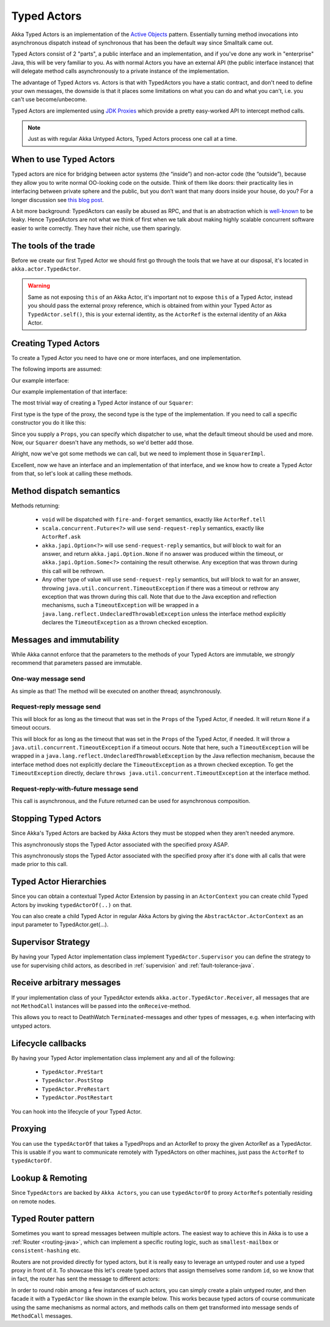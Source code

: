 Typed Actors
===================

Akka Typed Actors is an implementation of the `Active Objects <http://en.wikipedia.org/wiki/Active_object>`_ pattern.
Essentially turning method invocations into asynchronous dispatch instead of synchronous that has been the default way since Smalltalk came out.

Typed Actors consist of 2 "parts", a public interface and an implementation, and if you've done any work in "enterprise" Java, this will be very familiar to you. As with normal Actors you have an external API (the public interface instance) that will delegate method calls asynchronously to
a private instance of the implementation.

The advantage of Typed Actors vs. Actors is that with TypedActors you have a static contract, and don't need to define your own messages, the downside is that it places some limitations on what you can do and what you can't, i.e. you can't use become/unbecome.

Typed Actors are implemented using `JDK Proxies <http://docs.oracle.com/javase/6/jdocs/api/java/lang/reflect/Proxy.html>`_ which provide a pretty easy-worked API to intercept method calls.

.. note::

    Just as with regular Akka Untyped Actors, Typed Actors process one call at a time.

When to use Typed Actors
------------------------

Typed actors are nice for bridging between actor systems (the “inside”) and
non-actor code (the “outside”), because they allow you to write normal
OO-looking code on the outside. Think of them like doors: their practicality
lies in interfacing between private sphere and the public, but you don’t want
that many doors inside your house, do you? For a longer discussion see `this
blog post <http://letitcrash.com/post/19074284309/when-to-use-typedactors>`_.

A bit more background: TypedActors can easily be abused as RPC, and that
is an abstraction which is `well-known
<http://doc.akka.io/jdocs/misc/smli_tr-94-29.pdf>`_
to be leaky. Hence TypedActors are not what we think of first when we talk
about making highly scalable concurrent software easier to write correctly.
They have their niche, use them sparingly.

The tools of the trade
----------------------

Before we create our first Typed Actor we should first go through the tools that we have at our disposal,
it's located in ``akka.actor.TypedActor``.

.. includecode:: code/jdocs/actor/TypedActorDocTest.java
   :include: typed-actor-extension-tools

.. warning::

    Same as not exposing ``this`` of an Akka Actor, it's important not to expose ``this`` of a Typed Actor,
    instead you should pass the external proxy reference, which is obtained from within your Typed Actor as
    ``TypedActor.self()``, this is your external identity, as the ``ActorRef`` is the external identity of
    an Akka Actor.

Creating Typed Actors
---------------------

To create a Typed Actor you need to have one or more interfaces, and one implementation.

The following imports are assumed:

.. includecode:: code/jdocs/actor/TypedActorDocTest.java
   :include: imports

Our example interface:

.. includecode:: code/jdocs/actor/TypedActorDocTest.java
   :include: typed-actor-iface
   :exclude: typed-actor-iface-methods

Our example implementation of that interface:

.. includecode:: code/jdocs/actor/TypedActorDocTest.java
   :include: typed-actor-impl
   :exclude: typed-actor-impl-methods

The most trivial way of creating a Typed Actor instance
of our ``Squarer``:

.. includecode:: code/jdocs/actor/TypedActorDocTest.java
   :include: typed-actor-create1

First type is the type of the proxy, the second type is the type of the implementation.
If you need to call a specific constructor you do it like this:

.. includecode:: code/jdocs/actor/TypedActorDocTest.java
   :include: typed-actor-create2

Since you supply a ``Props``, you can specify which dispatcher to use, what the default timeout should be used and more.
Now, our ``Squarer`` doesn't have any methods, so we'd better add those.

.. includecode:: code/jdocs/actor/TypedActorDocTest.java
   :include: typed-actor-iface

Alright, now we've got some methods we can call, but we need to implement those in ``SquarerImpl``.

.. includecode:: code/jdocs/actor/TypedActorDocTest.java
   :include: typed-actor-impl

Excellent, now we have an interface and an implementation of that interface,
and we know how to create a Typed Actor from that, so let's look at calling these methods.

Method dispatch semantics
-------------------------

Methods returning:

  * ``void`` will be dispatched with ``fire-and-forget`` semantics, exactly like ``ActorRef.tell``
  * ``scala.concurrent.Future<?>`` will use ``send-request-reply`` semantics, exactly like ``ActorRef.ask``
  * ``akka.japi.Option<?>`` will use ``send-request-reply`` semantics, but *will* block to wait for an answer,
    and return ``akka.japi.Option.None`` if no answer was produced within the timeout, or ``akka.japi.Option.Some<?>`` containing the result otherwise.
    Any exception that was thrown during this call will be rethrown.
  * Any other type of value will use ``send-request-reply`` semantics, but *will* block to wait for an answer,
    throwing ``java.util.concurrent.TimeoutException`` if there was a timeout or rethrow any exception that was thrown during this call.
    Note that due to the Java exception and reflection mechanisms, such a ``TimeoutException`` will be wrapped in a ``java.lang.reflect.UndeclaredThrowableException``
    unless the interface method explicitly declares the ``TimeoutException`` as a thrown checked exception.

Messages and immutability
-------------------------

While Akka cannot enforce that the parameters to the methods of your Typed Actors are immutable,
we *strongly* recommend that parameters passed are immutable.

One-way message send
^^^^^^^^^^^^^^^^^^^^

.. includecode:: code/jdocs/actor/TypedActorDocTest.java
   :include: typed-actor-call-oneway

As simple as that! The method will be executed on another thread; asynchronously.

Request-reply message send
^^^^^^^^^^^^^^^^^^^^^^^^^^

.. includecode:: code/jdocs/actor/TypedActorDocTest.java
   :include: typed-actor-call-option

This will block for as long as the timeout that was set in the ``Props`` of the Typed Actor,
if needed. It will return ``None`` if a timeout occurs.

.. includecode:: code/jdocs/actor/TypedActorDocTest.java
   :include: typed-actor-call-strict

This will block for as long as the timeout that was set in the ``Props`` of the Typed Actor,
if needed. It will throw a ``java.util.concurrent.TimeoutException`` if a timeout occurs.
Note that here, such a ``TimeoutException`` will be wrapped in a
``java.lang.reflect.UndeclaredThrowableException`` by the Java reflection mechanism,
because the interface method does not explicitly declare the ``TimeoutException`` as a thrown checked exception.
To get the ``TimeoutException`` directly, declare ``throws java.util.concurrent.TimeoutException`` at the
interface method.

Request-reply-with-future message send
^^^^^^^^^^^^^^^^^^^^^^^^^^^^^^^^^^^^^^

.. includecode:: code/jdocs/actor/TypedActorDocTest.java
   :include: typed-actor-call-future

This call is asynchronous, and the Future returned can be used for asynchronous composition.

Stopping Typed Actors
---------------------

Since Akka's Typed Actors are backed by Akka Actors they must be stopped when they aren't needed anymore.

.. includecode:: code/jdocs/actor/TypedActorDocTest.java
   :include: typed-actor-stop

This asynchronously stops the Typed Actor associated with the specified proxy ASAP.

.. includecode:: code/jdocs/actor/TypedActorDocTest.java
   :include: typed-actor-poisonpill

This asynchronously stops the Typed Actor associated with the specified proxy
after it's done with all calls that were made prior to this call.

Typed Actor Hierarchies
-----------------------

Since you can obtain a contextual Typed Actor Extension by passing in an ``ActorContext``
you can create child Typed Actors by invoking ``typedActorOf(..)`` on that.

.. includecode:: code/jdocs/actor/TypedActorDocTest.java
   :include: typed-actor-hierarchy

You can also create a child Typed Actor in regular Akka Actors by giving the ``AbstractActor.ActorContext``
as an input parameter to TypedActor.get(…).

Supervisor Strategy
-------------------

By having your Typed Actor implementation class implement ``TypedActor.Supervisor``
you can define the strategy to use for supervising child actors, as described in
:ref:`supervision` and :ref:`fault-tolerance-java`.

Receive arbitrary messages
--------------------------

If your implementation class of your TypedActor extends ``akka.actor.TypedActor.Receiver``,
all messages that are not ``MethodCall`` instances will be passed into the ``onReceive``-method.

This allows you to react to DeathWatch ``Terminated``-messages and other types of messages,
e.g. when interfacing with untyped actors.

Lifecycle callbacks
-------------------

By having your Typed Actor implementation class implement any and all of the following:

    * ``TypedActor.PreStart``
    * ``TypedActor.PostStop``
    * ``TypedActor.PreRestart``
    * ``TypedActor.PostRestart``

You can hook into the lifecycle of your Typed Actor.

Proxying
--------

You can use the ``typedActorOf`` that takes a TypedProps and an ActorRef to proxy the given ActorRef as a TypedActor.
This is usable if you want to communicate remotely with TypedActors on other machines, just pass the ``ActorRef`` to ``typedActorOf``.

Lookup & Remoting
-----------------

Since ``TypedActors`` are backed by ``Akka Actors``, you can use ``typedActorOf`` to proxy ``ActorRefs`` potentially residing on remote nodes.

.. includecode:: code/jdocs/actor/TypedActorDocTest.java#typed-actor-remote

Typed Router pattern
--------------------

Sometimes you want to spread messages between multiple actors. The easiest way to achieve this in Akka is to use a :ref:`Router <routing-java>`,
which can implement a specific routing logic, such as ``smallest-mailbox`` or ``consistent-hashing`` etc.

Routers are not provided directly for typed actors, but it is really easy to leverage an untyped router and use a typed proxy in front of it.
To showcase this let's create typed actors that assign themselves some random ``id``, so we know that in fact, the router has sent the message to different actors:

.. includecode:: code/jdocs/actor/TypedActorDocTest.java#typed-router-types

In order to round robin among a few instances of such actors, you can simply create a plain untyped router,
and then facade it with a ``TypedActor`` like shown in the example below. This works because typed actors of course
communicate using the same mechanisms as normal actors, and methods calls on them get transformed into message sends of ``MethodCall`` messages.

.. includecode:: code/jdocs/actor/TypedActorDocTest.java#typed-router

